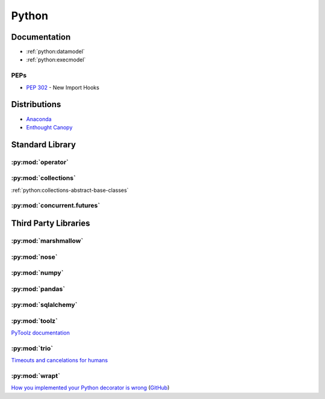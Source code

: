 .. _python:

======
Python
======

Documentation
=============

- :ref:`python:datamodel`
- :ref:`python:execmodel`


PEPs
----

- :pep:`302` - New Import Hooks



Distributions
=============

- `Anaconda <https://www.anaconda.com/>`_
- `Enthought Canopy <https://www.enthought.com/product/canopy/>`_



Standard Library
================

:py:mod:`operator`
------------------

.. autosummary::

    ~operator.attrgetter
    ~operator.itemgetter
    ~operator.methodcaller


:py:mod:`collections`
---------------------

:ref:`python:collections-abstract-base-classes`


:py:mod:`concurrent.futures`
----------------------------

.. autosummary::

    ~concurrent.futures.ThreadPoolExecutor
    ~concurrent.futures.ProcessPoolExecutor



Third Party Libraries
=====================

:py:mod:`marshmallow`
---------------------


:py:mod:`nose`
--------------


:py:mod:`numpy`
---------------


:py:mod:`pandas`
----------------


:py:mod:`sqlalchemy`
--------------------


:py:mod:`toolz`
---------------

`PyToolz documentation <http://toolz.readthedocs.io/en/latest/index.html>`_

.. autosummary::

    ~toolz.keyfilter
    ~toolz.keymap
    ~toolz.valfilter
    ~toolz.valmap


:py:mod:`trio`
--------------

`Timeouts and cancelations for humans <https://vorpus.org/blog/timeouts-and-cancellation-for-humans/>`_


:py:mod:`wrapt`
---------------

`How you implemented your Python decorator is wrong <http://blog.dscpl.com.au/2014/01/how-you-implemented-your-python.html>`_
(`GitHub <https://github.com/openstack/deb-python-wrapt/tree/master/blog>`_)
